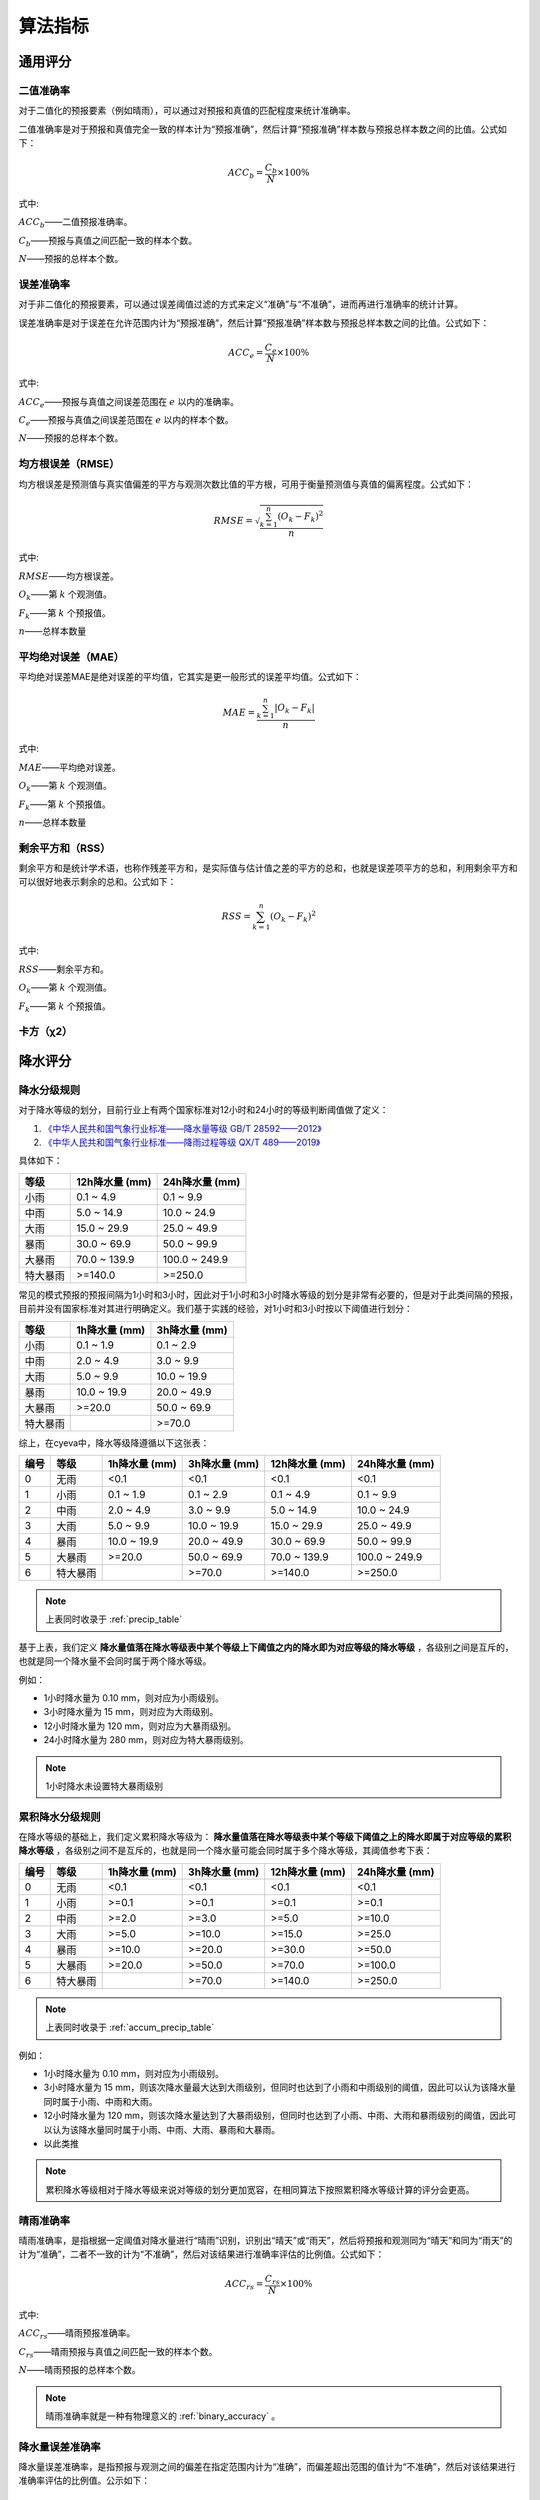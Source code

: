 算法指标
=============

通用评分
----------

.. _binary_accuracy:

二值准确率
^^^^^^^^^^^^^
对于二值化的预报要素（例如晴雨），可以通过对预报和真值的匹配程度来统计准确率。

二值准确率是对于预报和真值完全一致的样本计为“预报准确”，然后计算“预报准确”样本数与预报总样本数之间的比值。公式如下：

.. math::

    ACC_{b} = \frac{C_{b}}{N} \times 100\%

式中:   

:math:`ACC_{b}`——二值预报准确率。

:math:`C_{b}`——预报与真值之间匹配一致的样本个数。

:math:`N`——预报的总样本个数。

.. _err_accuracy:

误差准确率
^^^^^^^^^^^
对于非二值化的预报要素，可以通过误差阈值过滤的方式来定义“准确”与“不准确”，进而再进行准确率的统计计算。

误差准确率是对于误差在允许范围内计为“预报准确”，然后计算“预报准确”样本数与预报总样本数之间的比值。公式如下：

.. math::

    ACC_{e} = \frac{C_{e}}{N} \times 100\%

式中:   

:math:`ACC_{e}`——预报与真值之间误差范围在 :math:`e` 以内的准确率。

:math:`C_{e}`——预报与真值之间误差范围在 :math:`e` 以内的样本个数。

:math:`N`——预报的总样本个数。


.. _rmse:

均方根误差（RMSE）
^^^^^^^^^^^^^^^^^^^^^^
均方根误差是预测值与真实值偏差的平方与观测次数比值的平方根，可用于衡量预测值与真值的偏离程度。公式如下：

.. math::

    RMSE = \sqrt{\frac{\sum_{k=1}^n (O_{k} - F_{k})^2}{n}}

式中:   

:math:`RMSE`——均方根误差。

:math:`O_{k}`——第 :math:`k` 个观测值。

:math:`F_{k}`——第 :math:`k` 个预报值。

:math:`n`——总样本数量

.. _mae:

平均绝对误差（MAE）
^^^^^^^^^^^^^^^^^^^^^^
平均绝对误差MAE是绝对误差的平均值，它其实是更一般形式的误差平均值。公式如下：

.. math::

    MAE = \frac{\sum_{k=1}^n |O_{k} - F_{k}|}{n}

式中:   

:math:`MAE`——平均绝对误差。

:math:`O_{k}`——第 :math:`k` 个观测值。

:math:`F_{k}`——第 :math:`k` 个预报值。

:math:`n`——总样本数量  

剩余平方和（RSS）
^^^^^^^^^^^^^^^^^^^^^
剩余平方和是统计学术语，也称作残差平方和，是实际值与估计值之差的平方的总和，也就是误差项平方的总和，利用剩余平方和可以很好地表示剩余的总和。公式如下：

.. math::

    RSS = \sum_{k=1}^n (O_{k} - F_{k})^2

式中:   

:math:`RSS`——剩余平方和。

:math:`O_{k}`——第 :math:`k` 个观测值。

:math:`F_{k}`——第 :math:`k` 个预报值。


卡方（χ2）
^^^^^^^^^^^^^^^^^^^^^


降水评分
-----------

降水分级规则
^^^^^^^^^^^^^^^
对于降水等级的划分，目前行业上有两个国家标准对12小时和24小时的等级判断阈值做了定义：

1. `《中华人民共和国气象行业标准——降水量等级 GB/T 28592——2012》 <http://www.gb688.cn/bzgk/gb/newGbInfo?hcno=B4A00E4ABCF80F8C6A048C1D0121A97D>`_ 
2. `《中华人民共和国气象行业标准——降雨过程等级 QX/T 489——2019》 <http://zwgk.cma.gov.cn/zfxxgk/gknr/flfgbz/bz/202102/P020210210454156397962.pdf>`_ 

具体如下：

+-----------+-----------------+-----------------+
| 等级      | 12h降水量 (mm)  | 24h降水量 (mm)  |
+===========+=================+=================+
| 小雨      | 0.1 ~ 4.9       | 0.1 ~ 9.9       |
+-----------+-----------------+-----------------+
| 中雨      | 5.0 ~ 14.9      | 10.0 ~ 24.9     |
+-----------+-----------------+-----------------+
| 大雨      | 15.0 ~ 29.9     | 25.0 ~ 49.9     |
+-----------+-----------------+-----------------+
| 暴雨      | 30.0 ~ 69.9     | 50.0 ~ 99.9     |
+-----------+-----------------+-----------------+
| 大暴雨    | 70.0 ~ 139.9    | 100.0 ~ 249.9   |
+-----------+-----------------+-----------------+
| 特大暴雨  | >=140.0         | >=250.0         |
+-----------+-----------------+-----------------+

常见的模式预报的预报间隔为1小时和3小时，因此对于1小时和3小时降水等级的划分是非常有必要的，但是对于此类间隔的预报，目前并没有国家标准对其进行明确定义。我们基于实践的经验，对1小时和3小时按以下阈值进行划分：

+-----------+-----------------+-----------------+
| 等级      | 1h降水量 (mm)   | 3h降水量 (mm)   |
+===========+=================+=================+
| 小雨      | 0.1 ~ 1.9       | 0.1 ~ 2.9       |
+-----------+-----------------+-----------------+
| 中雨      | 2.0 ~ 4.9       | 3.0 ~ 9.9       |
+-----------+-----------------+-----------------+
| 大雨      | 5.0 ~ 9.9       | 10.0 ~ 19.9     |
+-----------+-----------------+-----------------+
| 暴雨      | 10.0 ~ 19.9     | 20.0 ~ 49.9     |
+-----------+-----------------+-----------------+
| 大暴雨    | >=20.0          | 50.0 ~ 69.9     |
+-----------+-----------------+-----------------+
| 特大暴雨  |                 | >=70.0          |
+-----------+-----------------+-----------------+

综上，在cyeva中，降水等级降遵循以下这张表：

+----------+----------+---------------+---------------+-----------------+-----------------+
| 编号     | 等级     | 1h降水量 (mm) | 3h降水量 (mm) | 12h降水量 (mm)  | 24h降水量 (mm)  |
+==========+==========+===============+===============+=================+=================+
| 0        | 无雨     | <0.1          | <0.1          | <0.1            | <0.1            |
+----------+----------+---------------+---------------+-----------------+-----------------+
| 1        | 小雨     | 0.1 ~ 1.9     | 0.1 ~ 2.9     | 0.1 ~ 4.9       | 0.1 ~ 9.9       |
+----------+----------+---------------+---------------+-----------------+-----------------+
| 2        | 中雨     | 2.0 ~ 4.9     | 3.0 ~ 9.9     | 5.0 ~ 14.9      | 10.0 ~ 24.9     |
+----------+----------+---------------+---------------+-----------------+-----------------+
| 3        | 大雨     | 5.0 ~ 9.9     | 10.0 ~ 19.9   | 15.0 ~ 29.9     | 25.0 ~ 49.9     |
+----------+----------+---------------+---------------+-----------------+-----------------+
| 4        | 暴雨     | 10.0 ~ 19.9   | 20.0 ~ 49.9   | 30.0 ~ 69.9     | 50.0 ~ 99.9     |
+----------+----------+---------------+---------------+-----------------+-----------------+
| 5        | 大暴雨   | >=20.0        | 50.0 ~ 69.9   | 70.0 ~ 139.9    | 100.0 ~ 249.9   |
+----------+----------+---------------+---------------+-----------------+-----------------+
| 6        | 特大暴雨 |               | >=70.0        | >=140.0         | >=250.0         |
+----------+----------+---------------+---------------+-----------------+-----------------+

.. note::
    
    上表同时收录于 :ref:`precip_table`

基于上表，我们定义 **降水量值落在降水等级表中某个等级上下阈值之内的降水即为对应等级的降水等级** ，各级别之间是互斥的，也就是同一个降水量不会同时属于两个降水等级。


例如：

* 1小时降水量为 0.10 mm，则对应为小雨级别。
* 3小时降水量为 15 mm，则对应为大雨级别。
* 12小时降水量为 120 mm，则对应为大暴雨级别。
* 24小时降水量为 280 mm，则对应为特大暴雨级别。

.. note::

    1小时降水未设置特大暴雨级别


累积降水分级规则
^^^^^^^^^^^^^^^^^^

在降水等级的基础上，我们定义累积降水等级为： **降水量值落在降水等级表中某个等级下阈值之上的降水即属于对应等级的累积降水等级** ，各级别之间不是互斥的，也就是同一个降水量可能会同时属于多个降水等级，其阈值参考下表：

+----------+----------+---------------+---------------+-----------------+-----------------+
| 编号     | 等级     | 1h降水量 (mm) | 3h降水量 (mm) | 12h降水量 (mm)  | 24h降水量 (mm)  |
+==========+==========+===============+===============+=================+=================+
| 0        | 无雨     | <0.1          | <0.1          | <0.1            | <0.1            |
+----------+----------+---------------+---------------+-----------------+-----------------+
| 1        | 小雨     | >=0.1         | >=0.1         | >=0.1           | >=0.1           |
+----------+----------+---------------+---------------+-----------------+-----------------+
| 2        | 中雨     | >=2.0         | >=3.0         | >=5.0           | >=10.0          |
+----------+----------+---------------+---------------+-----------------+-----------------+
| 3        | 大雨     | >=5.0         | >=10.0        | >=15.0          | >=25.0          |
+----------+----------+---------------+---------------+-----------------+-----------------+
| 4        | 暴雨     | >=10.0        | >=20.0        | >=30.0          | >=50.0          |
+----------+----------+---------------+---------------+-----------------+-----------------+
| 5        | 大暴雨   | >=20.0        | >=50.0        | >=70.0          | >=100.0         |
+----------+----------+---------------+---------------+-----------------+-----------------+
| 6        | 特大暴雨 |               | >=70.0        | >=140.0         | >=250.0         |
+----------+----------+---------------+---------------+-----------------+-----------------+

.. note::
    
    上表同时收录于 :ref:`accum_precip_table`

例如：

* 1小时降水量为 0.10 mm，则对应为小雨级别。
* 3小时降水量为 15 mm，则该次降水量最大达到大雨级别，但同时也达到了小雨和中雨级别的阈值，因此可以认为该降水量同时属于小雨、中雨和大雨。
* 12小时降水量为 120 mm，则该次降水量达到了大暴雨级别，但同时也达到了小雨、中雨、大雨和暴雨级别的阈值，因此可以认为该降水量同时属于小雨、中雨、大雨、暴雨和大暴雨。
* 以此类推

.. note:: 

    累积降水等级相对于降水等级来说对等级的划分更加宽容，在相同算法下按照累积降水等级计算的评分会更高。

晴雨准确率
^^^^^^^^^^^^^^
晴雨准确率，是指根据一定阈值对降水量进行“晴雨”识别，识别出“晴天”或“雨天”，然后将预报和观测同为“晴天”和同为“雨天”的计为“准确”，二者不一致的计为“不准确”，然后对该结果进行准确率评估的比例值。公式如下：

.. math::

    ACC_{rs} = \frac{C_{rs}}{N} \times 100\%

式中:   

:math:`ACC_{rs}`——晴雨预报准确率。

:math:`C_{rs}`——晴雨预报与真值之间匹配一致的样本个数。

:math:`N`——晴雨预报的总样本个数。

.. note::

    晴雨准确率就是一种有物理意义的 :ref:`binary_accuracy` 。


降水量误差准确率
^^^^^^^^^^^^^^^^^^^^
降水量误差准确率，是指预报与观测之间的偏差在指定范围内计为“准确”，而偏差超出范围的值计为“不准确”，然后对该结果进行准确率评估的比例值。公示如下：

.. math::

    ACC_{re} = \frac{C_{e}}{N} \times 100\%

式中:   

:math:`ACC_{re}`——降水量预报与真值之间误差范围在 :math:`re` 以内的准确率。

:math:`C_{re}`——降水预报与真值之间误差范围在 :math:`re` 以内的样本个数。

:math:`N`——降水预报的总样本个数。

.. note::

    降水量误差准确率就是 :ref:`err_accuracy` 对降水要素的套用。

晴雨命中率/空报率/漏报率
^^^^^^^^^^^^^^^^^^^^^^^^^^^

+----------+----------------------------------------------------------+
|          |                观测                                      |
+==========+==========+===============+===============+===============+
| 预报     |          | 是            | 否            | 总计          |
|          +----------+---------------+---------------+---------------+
|          | 是       | **命中**      | **空报**      | 预报“是”      |
|          +----------+---------------+---------------+---------------+
|          | 否       | **漏报**      | 负正确        | 预报“否”      |
|          +----------+---------------+---------------+---------------+
|          | 总计     | 观测“是”      | 观测“否”      | 总计          |
+----------+----------+---------------+---------------+---------------+

晴雨TS评分
^^^^^^^^^^^^^^

晴雨ETS评分
^^^^^^^^^^^^^^

晴雨BIAS评分
^^^^^^^^^^^^^^^^

降水分级命中率/空报率/漏报率
^^^^^^^^^^^^^^^^^^^^^^^^^^^^^^^^

降水分级TS评分
^^^^^^^^^^^^^^^^^^^^^^^^^^^^^^^^^^

降水分级ETS评分
^^^^^^^^^^^^^^^^^^^^

降水分级BIAS评分
^^^^^^^^^^^^^^^^^^^^^^

累积降水分级命中率/空报率/漏报率
^^^^^^^^^^^^^^^^^^^^^^^^^^^^^^^^

累积降水分级TS评分
^^^^^^^^^^^^^^^^^^^^^^^^^^^^^^^^^^

累积降水分级ETS评分
^^^^^^^^^^^^^^^^^^^^

累积降水分级BIAS评分
^^^^^^^^^^^^^^^^^^^^^^

风评分
--------
本项目对于风的预报的针对性检验评分，主要参考了《中华人民共和国国家标准：天气预报检验 风预报》（GB/T37302—2019）中的相关指标定义。当然，除了国标中列出的指标以外，我们还额外增加了一些自定义的实用指标。

风速均方根误差
^^^^^^^^^^^^^^^^^^^^
风速均方根误差是预报风速与观测风速之间的均方根误差，均方根误差的定义及计算方法请参考 :ref:`rmse` 章节。

风速平均绝对误差
^^^^^^^^^^^^^^^^^^^^^^
风速平均绝对误差是预报风速雨观测风速之间的平均绝对误差，平均绝对误差的定义及计算方法请参考 :ref:`mae` 章节。

风级准确率
^^^^^^^^^^^^^^^^^^^^
风级准确率为风力等级预报正确次数与风力等级预报总次数的百分比。预报风力和实况风力在同一检验等级，则为风力等级预报正确。公式如下：

.. math::

    S_{AC,k} = \frac{R_{s,k}}{N_{s,k}} \times 100\%

式中:   

:math:`S_{AC,k}`——风力等级预报准确率，下角标 :math:`k` 为规定的某个风力检验等级标识；

:math:`R_{s,k}` ——风力等级预报正确次数。

:math:`N_{s,k}` ——风力等级预报总次数。


.. note::

    本项目的风力等级采用 `《中华人民共和国国家标准：风力等级 GB/T 28591-2012》 <http://cmastd.cmatc.cn/u/cms/www/201602/01152025b4yb.pdf>`_ 表一中的风力等级划分，下同。具体等级表见附录 :ref:`wind_scale_table` 。


风级偏强/偏弱率
^^^^^^^^^^^^^^^^^^^^
风级偏强为风力等级预报偏强次数与风力等级预报总次数的百分比。预报风力所在的检验等级大于实况风力所在的检验等级,则为风力等级预报偏强。
同理，风级偏弱率为风力等级预报偏弱次数与风力等级预报总次数的百分比。预报风力所在的检验等级小于实况风力所在的检验等级，则为风力等级预报偏弱。公式如下：

.. math::

    S_{FS,k} = \frac{S_{s,k}}{N_{s,k}} \times 100\%

    S_{FW,k} = \frac{W_{s,k}}{N_{s,k}} \times 100\%


式中:   

:math:`S_{FS,k}`——风力等级预报偏强率，下角标 :math:`k` 为规定的某个风力检验等级标识；

:math:`S_{s,k}` ——风力等级预报偏强次数。

:math:`S_{FW,k}`——风力等级预报偏弱率，下角标 :math:`k` 为规定的某个风力检验等级标识；

:math:`W_{s,k}` ——风力等级预报偏弱次数。

:math:`N_{s,k}` ——风力等级预报总次数。


风级评分
^^^^^^^^^^^^^^^^^^^^

风向方位准确率
^^^^^^^^^^^^^^^^^^^^

风向角度均方根误差
^^^^^^^^^^^^^^^^^^^^

风向角度平均绝对误差
^^^^^^^^^^^^^^^^^^^^^^

风向角度误差准确率
^^^^^^^^^^^^^^^^^^^^

风向评分
^^^^^^^^^^^^^^^^^^^^
